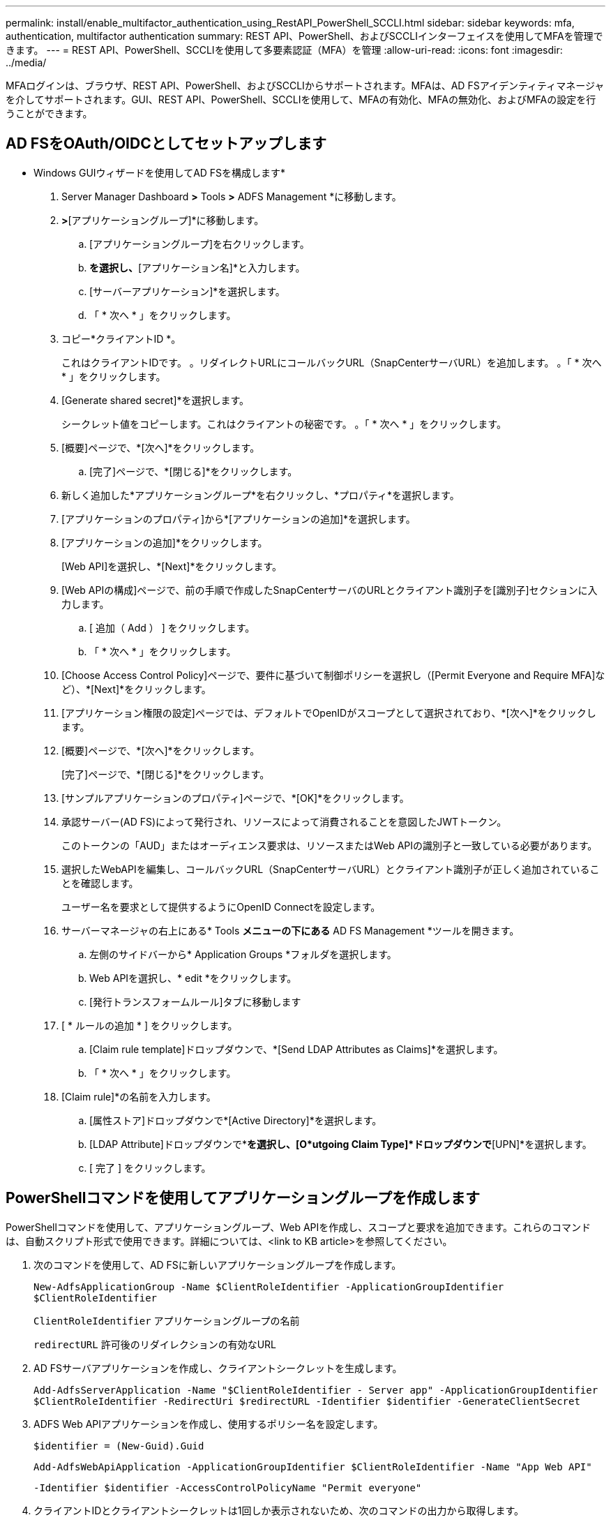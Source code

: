 ---
permalink: install/enable_multifactor_authentication_using_RestAPI_PowerShell_SCCLI.html 
sidebar: sidebar 
keywords: mfa, authentication, multifactor authentication 
summary: REST API、PowerShell、およびSCCLIインターフェイスを使用してMFAを管理できます。 
---
= REST API、PowerShell、SCCLIを使用して多要素認証（MFA）を管理
:allow-uri-read: 
:icons: font
:imagesdir: ../media/


[role="lead"]
MFAログインは、ブラウザ、REST API、PowerShell、およびSCCLIからサポートされます。MFAは、AD FSアイデンティティマネージャを介してサポートされます。GUI、REST API、PowerShell、SCCLIを使用して、MFAの有効化、MFAの無効化、およびMFAの設定を行うことができます。



== AD FSをOAuth/OIDCとしてセットアップします

* Windows GUIウィザードを使用してAD FSを構成します*

. Server Manager Dashboard *>* Tools *>* ADFS Management *に移動します。
. [ADFS]*>*[アプリケーショングループ]*に移動します。
+
.. [アプリケーショングループ]を右クリックします。
.. [アプリケーショングループの追加]*を選択し、*[アプリケーション名]*と入力します。
.. [サーバーアプリケーション]*を選択します。
.. 「 * 次へ * 」をクリックします。


. コピー*クライアントID *。
+
これはクライアントIDです。
。リダイレクトURLにコールバックURL（SnapCenterサーバURL）を追加します。
。「 * 次へ * 」をクリックします。

. [Generate shared secret]*を選択します。
+
シークレット値をコピーします。これはクライアントの秘密です。
。「 * 次へ * 」をクリックします。

. [概要]ページで、*[次へ]*をクリックします。
+
.. [完了]ページで、*[閉じる]*をクリックします。


. 新しく追加した*アプリケーショングループ*を右クリックし、*プロパティ*を選択します。
. [アプリケーションのプロパティ]から*[アプリケーションの追加]*を選択します。
. [アプリケーションの追加]*をクリックします。
+
[Web API]を選択し、*[Next]*をクリックします。

. [Web APIの構成]ページで、前の手順で作成したSnapCenterサーバのURLとクライアント識別子を[識別子]セクションに入力します。
+
.. [ 追加（ Add ） ] をクリックします。
.. 「 * 次へ * 」をクリックします。


. [Choose Access Control Policy]ページで、要件に基づいて制御ポリシーを選択し（[Permit Everyone and Require MFA]など）、*[Next]*をクリックします。
. [アプリケーション権限の設定]ページでは、デフォルトでOpenIDがスコープとして選択されており、*[次へ]*をクリックします。
. [概要]ページで、*[次へ]*をクリックします。
+
[完了]ページで、*[閉じる]*をクリックします。

. [サンプルアプリケーションのプロパティ]ページで、*[OK]*をクリックします。
. 承認サーバー(AD FS)によって発行され、リソースによって消費されることを意図したJWTトークン。
+
このトークンの「AUD」またはオーディエンス要求は、リソースまたはWeb APIの識別子と一致している必要があります。

. 選択したWebAPIを編集し、コールバックURL（SnapCenterサーバURL）とクライアント識別子が正しく追加されていることを確認します。
+
ユーザー名を要求として提供するようにOpenID Connectを設定します。

. サーバーマネージャの右上にある* Tools *メニューの下にある* AD FS Management *ツールを開きます。
+
.. 左側のサイドバーから* Application Groups *フォルダを選択します。
.. Web APIを選択し、* edit *をクリックします。
.. [発行トランスフォームルール]タブに移動します


. [ * ルールの追加 * ] をクリックします。
+
.. [Claim rule template]ドロップダウンで、*[Send LDAP Attributes as Claims]*を選択します。
.. 「 * 次へ * 」をクリックします。


. [Claim rule]*の名前を入力します。
+
.. [属性ストア]ドロップダウンで*[Active Directory]*を選択します。
.. [LDAP Attribute]ドロップダウンで*[User-Principal-Name]*を選択し、[O*utgoing Claim Type]*ドロップダウンで*[UPN]*を選択します。
.. [ 完了 ] をクリックします。






== PowerShellコマンドを使用してアプリケーショングループを作成します

PowerShellコマンドを使用して、アプリケーショングループ、Web APIを作成し、スコープと要求を追加できます。これらのコマンドは、自動スクリプト形式で使用できます。詳細については、<link to KB article>を参照してください。

. 次のコマンドを使用して、AD FSに新しいアプリケーショングループを作成します。
+
`New-AdfsApplicationGroup -Name $ClientRoleIdentifier -ApplicationGroupIdentifier $ClientRoleIdentifier`

+
`ClientRoleIdentifier` アプリケーショングループの名前

+
`redirectURL` 許可後のリダイレクションの有効なURL

. AD FSサーバアプリケーションを作成し、クライアントシークレットを生成します。
+
`Add-AdfsServerApplication -Name "$ClientRoleIdentifier - Server app" -ApplicationGroupIdentifier` `$ClientRoleIdentifier -RedirectUri $redirectURL  -Identifier $identifier -GenerateClientSecret`

. ADFS Web APIアプリケーションを作成し、使用するポリシー名を設定します。
+
`$identifier = (New-Guid).Guid`

+
`Add-AdfsWebApiApplication -ApplicationGroupIdentifier $ClientRoleIdentifier  -Name "App Web API"`

+
`-Identifier $identifier -AccessControlPolicyName "Permit everyone"`

. クライアントIDとクライアントシークレットは1回しか表示されないため、次のコマンドの出力から取得します。
+
`"client_id = $identifier"`

+
`"client_secret: "$($ADFSApp.ClientSecret)`

. AD FSアプリケーションにallatclaims権限とOpenID権限を付与します。
+
`Grant-AdfsApplicationPermission -ClientRoleIdentifier $identifier -ServerRoleIdentifier $identifier -ScopeNames @('openid')`

+
`$transformrule = @"`

+
`@RuleTemplate = "LdapClaims"`

+
`@RuleName = "AD User properties and Groups"`

+
`c:[Type == "http://schemas.microsoft.com/ws/2008/06/identity/claims/windowsaccountname", Issuer ==`

+
`"AD AUTHORITY"]`

+
`=> issue(store = "Active Directory", types = ("http://schemas.xmlsoap.org/ws/2005/05/identity/claims/upn"), query = ";userPrincipalName;{0}", param = c.Value);`

+
`"@`

. 変換ルールファイルを書き出します。
+
`$transformrule |Out-File -FilePath .\issueancetransformrules.tmp -force -Encoding ascii`
`$relativePath = Get-Item .\issueancetransformrules.tmp`

. Web APIアプリケーションに名前を付け、外部ファイルを使用してその発行トランスフォームルールを定義します。
+
`Set-AdfsWebApiApplication -Name "$ClientRoleIdentifier - Web API" -TargetIdentifier`

+
`$identifier -Identifier $identifier,$redirectURL -IssuanceTransformRulesFile`

+
`$relativePath`





== アクセストークンの有効期限を更新します

アクセストークンの有効期限は、PowerShellコマンドを使用して更新できます。

* このタスクについて *

* アクセストークンは、ユーザー、クライアント、およびリソースの特定の組み合わせに対してのみ使用できます。アクセストークンは無効にすることはできず、有効期限が切れるまで有効です。
* デフォルトでは、アクセストークンの有効期限は60分です。  この最小限の有効期限は十分であり、拡張されています。ビジネスクリティカルなジョブが継続的に発生しないように、十分な価値を提供する必要があります。


* ステップ *

アプリケーショングループWebAPIのアクセストークンの有効期限を更新するには、AD FSサーバで次のコマンドを使用します。

[+]
`Set-AdfsWebApiApplication -TokenLifetime 3600 -TargetName "<Web API>"`



== AD FSからBearerトークンを取得します

RESTクライアント（Postmanなど）で以下のパラメータを入力する必要があり、ユーザクレデンシャルを入力するように求められます。さらに、ベアラートークンを取得するには、第2要素認証(あなたが持っているものとあなたがいるもの)を入力する必要があります。

[+]
ベアラートークンの有効期間は、アプリケーションごとにAD FSサーバから設定できます。デフォルトの有効期間は60分です。

|===


| フィールド | 価値 


 a| 
許可タイプ
 a| 
承認コード



 a| 
コールバックURL
 a| 
コールバックURLがない場合は、アプリケーションのベースURLを入力します。



 a| 
認証URL
 a| 
[ADFS-domain-name]/ADFS/OAuth2/authorize



 a| 
アクセストークンURL
 a| 
[ADFS-domain-name]/ADFS/OAuth2/token



 a| 
クライアント ID
 a| 
AD FSクライアントIDを入力します



 a| 
クライアントシークレット
 a| 
AD FSクライアントシークレットを入力します



 a| 
適用範囲
 a| 
OpenID



 a| 
クライアント認証
 a| 
基本認証ヘッダーとして送信します



 a| 
リソース
 a| 
[詳細オプション]タブで、[コールバックURL]と同じ値を持つ[リソース]フィールドを追加します。この値は、JWTトークンでは「AUD」値として表示されます。

|===